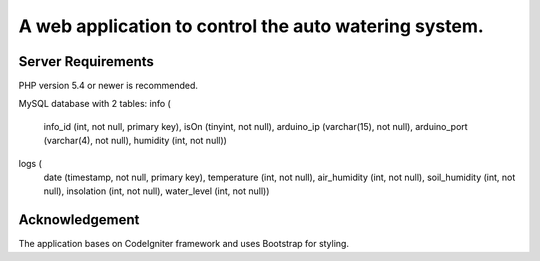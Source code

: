 A web application to control the auto watering system.
======================================================

Server Requirements
-------------------

PHP version 5.4 or newer is recommended.

MySQL database with 2 tables:
info (
    info_id (int, not null, primary key),
    isOn (tinyint, not null),
    arduino_ip (varchar(15), not null),
    arduino_port (varchar(4), not null),
    humidity (int, not null))
logs (
    date (timestamp, not null, primary key),
    temperature (int, not null),
    air_humidity (int, not null),
    soil_humidity (int, not null),
    insolation (int, not null),
    water_level (int, not null))

Acknowledgement
---------------

The application bases on CodeIgniter framework and uses Bootstrap for styling.
